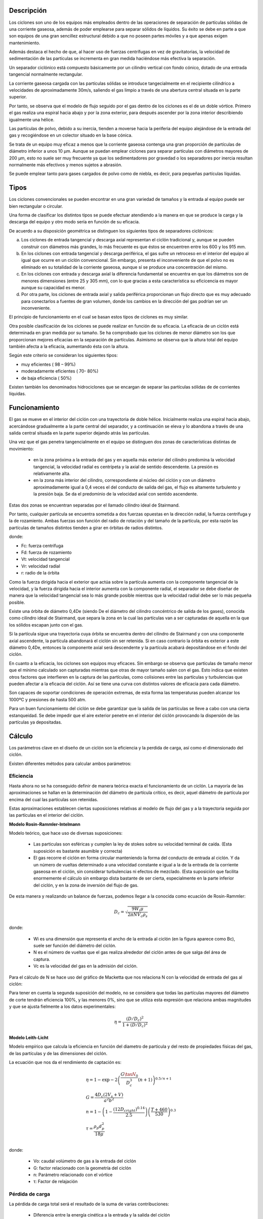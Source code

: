 Descripción
===========

Los ciclones son uno de los equipos más empleados dentro de las operaciones
de separación de partículas sólidas de una corriente gaseosa, además de poder
emplearse para separar sólidos de líquidos. Su éxito se debe en parte a que
son equipos de una gran sencillez estructural debido a que no poseen partes
móviles y a que apenas exigen mantenimiento.

.. image:: images/cyclon.gif

Además destaca el hecho de que, al hacer uso de fuerzas centrífugas en vez de
gravitatorias, la velocidad de sedimentación de las partículas se incrementa
en gran medida haciéndose más efectiva la separación.

Un separador ciclónico está compuesto básicamente por un cilindro vertical
con fondo cónico, dotado de una entrada tangencial normalmente rectangular.

La corriente gaseosa cargada con las partículas sólidas se introduce
tangecialmente en el recipiente cilíndrico a velocidades de aproximadamente
30m/s, saliendo el gas limpio a través de una abertura central situada en la
parte superior.

Por tanto, se observa que el modelo de flujo seguido por el gas dentro de los
ciclones es el de un doble vórtice. Primero el gas realiza una espiral hacia
abajo y por la zona exterior, para después ascender por la zona interior
describiendo igualmente una hélice.

Las partículas de polvo, debido a su inercia, tienden a moverse hacia la
periferia del equipo alejándose de la entrada del gas y recogiéndose en un
colector situado en la base cónica.

.. image:: images/cyclon1.gif

Se trata de un equipo muy eficaz a menos que la corriente gaseosa contenga
una gran proporción de partículas de diámetro inferior a unos 10 µm. Aunque
se puedan emplear ciclones para separar partículas con diámetros mayores de
200 µm, esto no suele ser muy frecuente ya que los sedimentadores por
gravedad o los separadores por inercia resultan normalmente más efectivos y
menos sujetos a abrasión.

Se puede emplear tanto para gases cargados de polvo como de niebla, es decir,
para pequeñas partículas líquidas.


Tipos
=====

Los ciclones convencionales se pueden encontrar en una gran variedad de
tamaños y la entrada al equipo puede ser bien rectangular o circular.

Una forma de clasificar los distintos tipos se puede efectuar atendiendo a la
manera en que se produce la carga y la descarga del equipo y otro modo sería
en función de su eficacia.

De acuerdo a su disposición geométrica se distinguen los siguientes tipos de
separadores ciclónicos:

a. Los ciclones de entrada tangencial y descarga axial representan el ciclón
   tradicional y, aunque se pueden construir con diámetros más grandes, lo
   más frecuente es que éstos se encuentren entre los 600 y los 915 mm.
b. En los ciclones con entrada tangencial y descarga periférica, el gas sufre
   un retroceso en el interior del equipo al igual que ocurre en un ciclón
   convencional. Sin embargo, presenta el inconveniente de que el polvo no es
   eliminado en su totalidad de la corriente gaseosa, aunque sí se produce
   una concentración del mismo.
c. En los ciclones con entrada y descarga axial la diferencia fundamental se
   encuentra en que los diámetros son de menores dimensiones (entre 25 y 305
   mm), con lo que gracias a esta característica su eficicencia es mayor
   aunque su capacidad es menor.
d. Por otra parte, los ciclones de entrada axial y salida periférica
   proporcionan un flujo directo que es muy adecuado para conectarlos a
   fuentes de gran volumen, donde los cambios en la dirección del gas podrían
   ser un inconveniente.

.. image:: images/cyclon2.gif

El principio de funcionamiento en el cual se basan estos tipos de ciclones
es muy similar.

Otra posible clasificación de los ciclones se puede realizar en función de su
eficacia. La eficacia de un ciclón está determinada en gran medida por su
tamaño. Se ha comprobado que los ciclones de menor diámetro son los que
proporcionan mejores eficacias en la separación de partículas. Asimismo se
observa que la altura total del equipo también afecta a la eficacia,
aumentando ésta con la altura.

Según este criterio se consideran los siguientes tipos:

- muy eficientes ( 98 – 99%)
- moderadamente eficientes ( 70- 80%)
- de baja eficiencia ( 50%)

Existen también los denominados hidrociclones que se encargan de separar las
partículas sólidas de de corrientes líquidas.
 

Funcionamiento
==============

El gas se mueve en el interior del ciclón con una trayectoria de doble
hélice. Inicialmente realiza una espiral hacia abajo, acercándose
gradualmente a la parte central del separador, y a continuación se eleva y lo
abandona a través de una salida central situada en la parte superior dejando
atrás las partículas.

Una vez que el gas penetra tangencialmente en el equipo se distinguen dos
zonas de características distintas de movimiento:

 * en la zona próxima a la entrada del gas y en aquella más exterior del
   cilindro predomina la velocidad tangencial, la velocidad radial es
   centrípeta y la axial de sentido descendente. La presión es relativamente
   alta.
 * en la zona más interior del cilindro, correspondiente al núcleo del ciclón
   y con un diámetro aproximadamente igual a 0,4 veces el del conducto de
   salida del gas, el flujo es altamente turbulento y la presión baja. Se da
   el predominio de la velocidad axial con sentido ascendente.

Estas dos zonas se encuentran separadas por el llamado cilindro ideal de
Stairmand.

Por tanto, cualquier partícula se encuentra sometida a dos fuerzas opuestas
en la dirección radial, la fuerza centrífuga y la de rozamiento. Ambas
fuerzas son función del radio de rotación y del tamaño de la partícula, por
esta razón las partículas de tamaños distintos tienden a girar en órbitas de
radios distintos.

.. image:: images/cyclon3.gif

donde:

* Fc: fuerza centrífuga
* Fd: fuerza de rozamiento
* Vt: velocidad tangencial
* Vr: velocidad radial
* r: radio de la órbita

Como la fuerza dirigida hacia el exterior que actúa sobre la partícula
aumenta con la componente tangencial de la velocidad, y la fuerza dirigida
hacia el interior aumenta con la componente radial, el separador se debe
diseñar de manera que la velocidad tangencial sea lo más grande posible
mientras que la velocidad radial debe ser lo más pequeña posible.

Existe una órbita de diámetro 0,4De (siendo De el diámetro del cilindro
concéntrico de salida de los gases), conocida como cilindro ideal de
Stairmand, que separa la zona en la cual las partículas van a ser capturadas
de aquella en la que los sólidos escapan junto con el gas.

Si la partícula sigue una trayectoria cuya órbita se encuentra dentro del
cilindro de Stairmand y con una componente axial ascendente, la partícula
abandonará el ciclón sin ser retenida. Si en caso contrario la órbita es
exterior a este diámetro 0,4De, entonces la componente axial será
descendente y la partícula acabará depositándose en el fondo del ciclón.

En cuanto a la eficacia, los ciclones son equipos muy eficaces. Sin embargo
se observa que partículas de tamaño menor que el mínimo calculado son
capturadas mientras que otras de mayor tamaño salen con el gas. Esto indica
que existen otros factores que interfieren en la captura de las partículas,
como colisiones entre las partículas y turbulencias que pueden afectar a la
eficacia del ciclón. Así se tiene una curva con distintos valores de eficacia
para cada diámetro.

.. image:: images/cyclon4.gif

Son capaces de soportar condiciones de operación extremas, de esta forma las
temperaturas pueden alcanzar los 1000ºC y presiones de hasta 500 atm.

Para un buen funcionamiento del ciclón se debe garantizar que la salida de
las partículas se lleve a cabo con una cierta estanqueidad. Se debe impedir
que el aire exterior penetre en el interior del ciclón provocando la 
dispersión de las partículas ya depositadas.
 

Cálculo
=======

Los parámetros clave en el diseño de un ciclón son la eficiencia y la perdida
de carga, así como el dimensionado del ciclón.

Existen diferentes métodos para calcular ambos parámetros:


Eficiencia
----------

Hasta ahora no se ha conseguido definir de manera teórica exacta el
funcionamiento de un ciclón. La mayoría de las aproximaciones se hallan en la
determinación del diámetro de partícula crítico, es decir, aquel diámetro de
partícula por encima del cual las partículas son retenidas.

Estas aproximaciones establecen ciertas suposiciones relativas al modelo de
flujo del gas y a la trayectoria seguida por las partículas en el interior
del ciclón.


**Modelo Rosin-Rammler-Intelmann**


Modelo teórico, que hace uso de diversas suposiciones:

 * Las particulas son esféricas y cumplen la ley de stokes sobre su velocidad
   terminal de caída. (Esta suposición es bastante asumible y correcta)

 * El gas recorre el ciclón en forma circular manteniendo la forma del
   conducto de entrada al ciclón. Y da un número de vueltas determinado a una
   velocidad constante e igual a la de la entrada de la corriente gaseosa en
   el ciclón, sin considerar turbulencias ni efectos de mezclado. (Esta
   suposición que facilita enormemente el cálculo sin embargo dista bastante 
   de ser cierta, especialmente en la parte inferior del ciclón, y en la zona
   de inversión del flujo de gas.

De esta manera y realizando un balance de fuerzas, podemos llegar a la 
conocida como ecuación de Rosin-Rammler:

.. math::
    D_c = \sqrt{\frac{9W_i\mu}{2\pi NV_c\rho_s}}

donde:

 * Wi es una dimensión que representa el ancho de la entrada al ciclón (en la
   figura aparece como Bc), suele ser función del diámetro del ciclón.
 * N es el número de vueltas que el gas realiza alrededor del ciclón antes de
   que salga del área de captura.
 * Vc es la velocidad del gas en la admisión del ciclón.

Para el cálculo de N se hace uso del gráfico de Macketta que nos relaciona N
con la velocidad de entrada del gas al ciclón:

.. image:: images/cyclon_mcketta.png

Para tener en cuenta la segunda suposición del modelo, no se considera que
todas las partículas mayores del diámetro de corte tendrán eficiencia 100%,
y las menores 0%, sino que se utiliza esta expresión que relaciona ambas
magnitudes y que se ajusta fielmente a los datos experimentales:

.. math::
    \eta = \frac{\left(D/D_c\right)^2}{1+\left(D/D_c\right)^2}


**Modelo Leith-Licht**

Modelo empírico que calcula la eficiencia en función del diametro de
particula y del resto de propiedades físicas del gas, de las partículas y de
las dimensiones del ciclón.

La ecuación que nos da el rendimiento de captación es:

.. math::
    \begin{array}[t]{l}
    \eta = 1-\exp{-2\left(\frac{G\tauV_0}{D_c^3}\left(n+1\right)\right)
    ^{0.5/n+1}}\\
    G = \frac{4D_c\left(2V_s+V\right)}{a^2b^2}\\
    n = 1 - \left(1-\frac{\left(12D_cright)^{0.14}}{2.5}\right)
    \left(\frac{T+460}{530}\right)^{0.3}\\
    \tau = \frac{\rho_p d_p^2}{18\mu}\\
    \end{array}

donde:

 * Vo: caudal volúmetro de gas a la entrada del ciclón
 * G: factor relacionado con la geometría del ciclón
 * n: Parámetro relacionado con el vórtice
 * τ: Factor de relajación


Pérdida de carga
----------------

La pérdida de carga total será el resultado de la suma de varias
contribuciones:

 * Diferencia entre la energía cinética a la entrada y la salida del ciclón
 * Rozamiento del gas en las paredes del ciclón
 * Rozamiento de las partículas de sólido con las paredes del ciclón
 * Reversión del flujo

Se podría por tanto realizar un desarrollo completo de cada una de las
contribuciones, pero la perdida de carga observada difiere considerablemente
del valor obtenido de esta manera. (vease Perry's Chemical Engineers'
Handbook 7ed. p.17-28). Por tanto se usan diferentes métodos empíricos para
el cálculo de la perdida de presión.


**Método standart**

Considera unicamente las pérdidas cinéticas del gas a la entrada

.. math::
    \Delta P = K \frac{\rho_gV_c^2}{2}

K es un parámetro cuyo valor suele ser normalmente igual a 8,2.


**Método Leith-Licht**

Relación que tiene en cuenta tanto la velocidad de entrada como la velocidad
de salida del gas en el ciclón

.. math::
    \Delta P = 0.003\rho \frac{16V_0^2}{abD_i^2}

donde:
 * Vo: caudal volúmetro de gas a la entrada del ciclón
 * ρ: densidad del gas
 * Di: diametro de orificio de salida del gas del ciclón


**Método Casal-Martinez-Benet**

.. math::
    \Delta P\left(inH_2O\right) = 0.003N\rho V_e^2

donde:

 * N: número de vueltas que da el gas a lo largo del ciclón


**Método Sheferd, Lapple y Ter Linden**

.. math::
    \Delta P\left(mmH_2O\right) = 1.078\left(\frac{B_cH_c}{\pi/4D_e^2}\right)
    ^{1.21}\rho"V_e^2

donde ρ" representa una densidad compuesta, calculada en función de la
fracción en volumen de las partículas sólidas

.. math::
    \rho" = \rho + c\left(\rho_s-\rho\right)

En todos los casos, la variable fundamental es la velocidad de admisión de
gas en el ciclón, que suele ser de 15-20 m/s. Esta velocidad se establece por
motivos de pérdida de carga, para vencer la pérdida de carga existente se
recurre a un ventilador o soplante. Existen dos posibilidades de colocación
del ventilador: bien en impulsión o bien en aspiración, colocándolo antes del
ciclón en la primera opción o bien tras el ciclón en la segunda opción.


Dimensiones
===========

Lo normal es que las dimensiones de un ciclón guarden unas determinadas
relaciones entre sí, generalmente sus dimensiones están referidas al Diámetro
del ciclón por determinadas relaciones, que depende del modelo usado

+---------------------+-------+-------+-------+-------+------------+------------+-------+
|                     | Hc/Dc | Bc/Dc | Jc/Dc | De/Dc | (Lc+Zc)/Dc | (Sc+Hc)/Dc | Lc/Dc |
+=====================+=======+=======+=======+=======+============+============+=======+
| LAPPLE              | 0,5   | 0,25  | 0,25  | 0,5   |    4       |    0,625   | 2     |
+---------------------+-------+-------+-------+-------+------------+------------+-------+
| SWIFT 1             | 0,5   | 0,25  | 0,4   | 0,5   |    3,75    |    0,6     | 1,75  |
+---------------------+-------+-------+-------+-------+------------+------------+-------+
| SWIFT 2             | 0,44  | 0,21  | 0,4   | 0,4   |    3,9     |    0,5     | 1,4   |
+---------------------+-------+-------+-------+-------+------------+------------+-------+
| STAIRMAND           | 0,5   | 0,2   | 0,375 | 0,5   |    4       |    0,5     | 1,5   |
+---------------------+-------+-------+-------+-------+------------+------------+-------+
| PETERSON and WHITBY | 0,583 | 0,208 | 0,5   | 0,5   |    3,173   |    0,583   | 1,333 |
+---------------------+-------+-------+-------+-------+------------+------------+-------+
| LORENZ 1            | 0,533 | 0,133 | 0,333 | 0,333 |    2,58    |    0,733   | 0,693 |
+---------------------+-------+-------+-------+-------+------------+------------+-------+
| LORENZ 2            | 0,533 | 0,133 | 0,333 | 0,233 |    2,58    |    0,733   | 0,693 |
+---------------------+-------+-------+-------+-------+------------+------------+-------+
| LORENZ 3            | 0,4   | 0,1   | 0,333 | 0,233 |    2,58    |    0,733   | 0,693 |
+---------------------+-------+-------+-------+-------+------------+------------+-------+

.. image:: images/cyclon_dimension.gif


Aplicaciones
============

En general sus aplicaciones son muy parecidas a las de los filtros de mangas.

Los ciclones se pueden emplear también como equipos de limpieza previos a los
filtros de mangas y cuentan con la ventaja de que pueden ser diseñados para
tratar con un rango de condiciones químicas y físicas más amplio que
cualquier otro equipo de captación de partículas.

El siguiente esquema muestra una instalación para separar partículas de
distintos tamaños y seleccionar aquel tamaño que interesa y que cumple las
especificaciones requeridas:

.. image:: images/cyclon5.gif

Los ciclones se pueden disponer bien en serie, buscando una mejor separación
de los sólidos, o bien en paralelo si se ha de hacer frente a grandes
caudales.

Se suelen emplear para el control de la contaminación del aire de
determinadas fuentes, tales como plantas generadoras de electricidad a partir
de combustibles fósiles, en hornos de tostación, refinerías petrolíferas,
molinos de pasta de papel e incineradores.

Entre las aplicaciones de los ciclones hay que destacar también las de los
hidrociclones, muy utilizados por ejemplo para la depuración de aguas
residuales y en otros sistemas de lavado.

.. image:: images/cyclon6.jpg

Empleo de un hidrociclón para la depuración de aguas residuales

